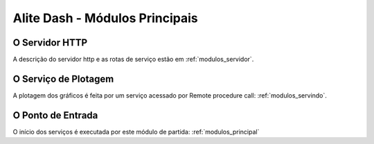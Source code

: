 .. _modulos_alite:

################################
Alite Dash - Módulos Principais
################################

.. |br| raw:: html

    <br />&emsp;

O Servidor HTTP
===============

A descrição do servidor http e as rotas de serviço estão em :ref:`modulos_servidor`.

O Serviço de Plotagem
=====================

A plotagem dos gráficos é feita por um serviço acessado por Remote procedure call: :ref:`modulos_servindo`.

O Ponto de Entrada
==================

O início dos serviços é executada por este módulo de partida: :ref:`modulos_principal`